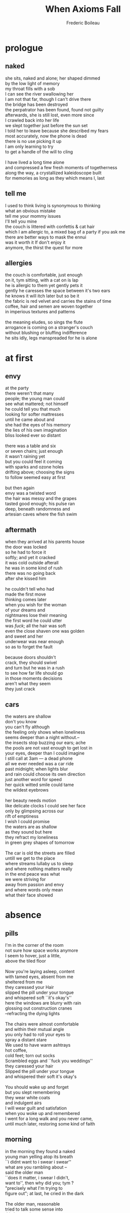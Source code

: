 #+TITLE: When Axioms Fall
#+author: Frederic Boileau
#+exclude_tags: noexport
#+latex_header: \usepackage{titlesec}
#+latex_header: \newcommand{\sectionbreak}{\clearpage}
#+latex_header: \newcommand{\subsectionbreak}{\clearpage}

* prologue
** naked
#+begin_verse
she sits, naked and alone; her shaped dimmed
by the low light of memory
my throat fills with a sob
I can see the river swallowing her
I am not that far, though I can't drive there
the bridge has been destroyed
the perpatrator has been found, found not guilty
afterwards, she is still lost, even more since
I crawled back into her life
we slept together just before the sun set
I told her to leave because she described my fears
most accurately, now the phone is dead
there is no use picking it up
I am only learning to try
to get a handle of the will to cling

I have lived a long time alone
and compressed a few fresh moments of togetherness
along the way, a crystallized kaleidoscope built
for memories as long as they which means I, last
#+end_verse

** tell me
#+begin_verse
I used to think living is synonymous to thinking
what an obvious mistake
tell me your mommy issues
I'll tell you mine
the couch is littered with confettis & cat hair
which I am allergic to, a mixed bag of a party if you ask me
there are better ways to mask the ennui
was it worth it If don't enjoy it
anymore, the thirst the quest for more
#+end_verse
** allergies
#+begin_verse
the couch is comfortable, just enough
on it, tym sitting, with a cat on is lap
he is allergic to them yet gently pets it
gently he caresses the space between it's two ears
he knows it will itch later but so be it
the fabric is red velvet and carries the stains of time
coffee, hair and semen are woven together
in imperious textures and patterns

the meaning eludes, so sings the flute
arrogance is coming on a stranger's couch
without blushing or bluffing indifference
he sits idly, legs manspreaded for he is alone
#+end_verse
* at first
** envy
#+begin_verse
at the party
there weren't that many
people; the young man could
see what mattered; not himself
he could tell you that much
looking for softer mattresses
until he came about and
she had the eyes of his memory
the lies of his own imagination
bliss looked ever so distant

there was a table and six
or seven chairs; just enough
it wasn't raining yet
but you could feel it coming
with sparks and ozone holes
drifting above; choosing the signs
to follow seemed easy at first

but then again
envy was a twisted word
the hair was messy and the grapes
tasted good enough; his pulse ran
deep, beneath randomness and
artesian caves where the fish swim
#+end_verse
** aftermath
#+begin_verse
when they arrived at his parents house
the door was locked
so he had to force it
softly; and yet it cracked
it was cold outside afterall
he was in some kind of rush
there was no going back
after she kissed him

he couldn't tell who had
made the first move
thinking comes later
when you wish for the woman
of your dreams and
nightmares lose their meaning
the first word he could utter
was \textit{fuck}; all the hair was soft
even the close shaven one was golden
and sweet and her
underwear was near enough
so as to forget the fault

because doors shouldn't
crack, they should swivel
and turn but he was in a rush
to see how far life should go
in those moments decisions
aren't what they seem
they just crack
#+end_verse
** cars
#+begin_verse
the waters are shallow
don't you know
you can't fly although
the feeling only shows when loneliness
seems deeper than a  night without.--
the insects stop buzzing our ears; ache
the pools are not vast enough to get lost in
your eyes, deeper than I could  imagine
I still call at 3am --- a dead phone
all we ever needed was a car ride
past midnight; when lights blur
and rain  could choose its own direction
just another word for speed
her quick witted smile could tame
the wildest eyebrows

her beauty needs  motion
like delicate clocks I could see her face
only by glimpsing across our
rift of emptiness
I wish I could promise
the waters are as shallow
as they sound but here
they refract my loneliness
in green grey shapes of tomorrow

The car is old the streets are filled
untill we get to the place
where streams lullaby us to sleep
and where nothing matters really
in the end peace was what
we were striving for
away from passion and envy
and where words only mean
what their face showed
#+end_verse
* absence
** pills
#+begin_verse
I'm in the corner of the room
not sure how space works anymore
I seem to hover, just a little,
above the tiled floor

Now you're laying asleep, content
with tamed eyes, absent from me
sheltered from me
they caressed your Hair
slipped the pill under your tongue
and whispered soft ``it's okay's''
here the windows are blurry with rain
glossing out construction cranes
--refracting the dying lights

The chairs were almost comfortable
and within their mutual angle
you only had to roll your eyes to
spray a distant stare
We used to have warm ashtrays
hot coffee,
cold feet; torn out socks
Scrambled eggs and ``fuck you weddings''
they caressed your hair
Slipped the pill under your tongue
and whispered their soft it's  okay's

You  should wake up and forget
but you slept remembering
they wear white coats
and indulgent airs
I will wear guilt and satisfation
when you woke up and remembered
I went for a long walk and you never came,
until much later, restoring some kind of faith
#+end_verse
** morning
#+begin_verse
in the morning they found a naked
young man yelling atop its breath
``i didnt want to i swear i swear''
what are you rambling about --
said the older man
``does it matter, i swear I didn't,
want to'', then why did you; tym ?
"precisely what I'm trying to
figure out"; at last, he cried in the dark

The older man, reasonable
tried to talk some sense into
this lost soul
"can you rest a little at least, and slow down"
"you need"
"to slow--
down"
well yes but i cant promise
I won't eventually yell into your ear until it bursts,
I'm just trying to release
the older tears which are still stuck
or so experience tells me &
Don't take me for a simple minded chump I
can see through your blinded logical scaffoldings
assembled for a building
you'll never meet

"Okay Tym sure, just remember to breath \ldots
I guess I just wish I knew why you
are still looking for meaning
where there is clearly none
but hear this:
after a while you'll find your way home
or towards something that looks like it
at the very least it will be inside &
you look tired
so very tired of the outdoors"

in the night it was still
the same old story untill
an even older man asked tym
``why are you naked in the streets old sport''
I'm just looking for a mirror to spit into
"and what do I look like says you"
not a mirror I can tell you that much
and thus history repeated itself

but wherelse am I supposed to look, ---
we used to drive into sunsets holding hands and now
the sun rises on me and I still look for her shadow
I prefered to shine with her
"why aren't you with her then"
but old man why don't you get
it is precisely what I'm trying to figure out
"why can't you? you should be able to tell
one day youll know young man",
well i know one thing
I know it'll be too late
#+end_verse
** evening
#+begin_verse
it is hard to say why
evenings hit the hardest
tym forgets, despite himself, at what time
the same old sun sets.
it slips by, eclipsed by the moon's signs
He just sits there, waits for a shadow
a silhouette of himself which is less shallow
muttering to himself; as for a prayer
``you were there when it mattered
something must have shattered''

actions are words sometimes; the
walls close in & what else was tym left
with then but words words and words
he should heave learned: closed doors don't have to hurt
when you fold your clothes; & the day
has been well spent

when it mattered I was chasing
instead of waiting, imitating ---
the tail never caught on to the trick
and now tym forgets the names of trees
#+end_verse
* also
** here
#+begin_verse
here we can see; the winds
carry nothing into grey bliss
pale blue is not the color
we had chosen but it is ours
before we can hear our cries
the post man delivers
the cats get lost in alleyways
as soon as doors open
they come back to lick
their paws
gently
because whoever was in a rush
was gravely mistaken

the winds are hollow
we had chosen others and;
they carry nothing but empty smiles
of old varnish, where are the \textcolor{pink}{colors}
are they too old to be told?
pale blue wasn't supposed to
be the one \ldots at least it is cozy up there when
we can see the skies drifting

after we can see the limits
the employees punch in with weary eyes
discontent of their own desired cycles
and when they close doors
they don't double check the locks
because who would care
if one were to disappear
vanishing with hope
#+end_verse
** guilt
#+begin_verse
as the postman came back
guilty of forgetting the sweetest package
an old man was looking for photographed
operands; right behind closed curtains
he should have looked under the couch
where our dreams used to live
they haven't  died they simply
chose new names such as
lotion cream and neons; flashing
and the sweetest apathy brings it back
whatever it was

we have to look for them
they hide well
beneath guilt they haven't died
they chose incense and flowers
we chose vodka and unskimmed milk
as the postman licked his paws
I lectured him on hygiene
national geographic would
have done it better for
it is objective

the new names sometimes
seem rather obtuse or strange
do not be alarmed by that fact
young man one day yellow will be blue
purple will be pink and an old order will be
restored; so to speak
#+end_verse
** brunch
#+begin_verse
he had a passionate love
and hate relationship with
some kinds of avocados
as If it were hard to
disentangle the vegan
ethics \& the many fruitful deaths
from them? whoever they were
brunches reeked of untainted privilege,
when you pay for the fact you
can eat before you are;
being actually fully awoke

on a related note he
dutifully (or so he thought?) preferred cold
left over coffees and desk computations
pre-urinal conversations; post coital
refreshed purity in all its
musky forms shapes and scents
where else what else could you find
in the internet days
such man is but a relay
and where else was he supposed to look for
the misty rains of a better year


\textit{but it has always been that way they yellled}
his eyes could say no more than
yes but even then: we had hope,
in the trees in the birds in the sun glows
now dissipated in the midst of blue fluocompact lights
how should one choose his own
lightbulb to read by
lost psalms and poems of soft beautiful agony
#+end_verse
* far
** how so
#+begin_verse
relativity is a strange word
when far feels very much alive
some people spend lives measuring
osculating; spending thrift change
to get neat answers like
6 foot three and barry is an asshole
but really who knows
maybe he was a nice guy in the end
we know dwelling on it doesn't do

because quite simply
being sometimes is not enough
I still crave for those answers,
I could stop if
the cat would stop getting inside
but it always finds a crack a crevisse
strangers who are without a room have a past
and will always curl inwards searching for true memories
unfucked with, the presence of the real
behind the blossoms of gardens
planted for the sake of time
well spent

now tell me
do you like my new haircut
I told the barber
to remind me of me
I think he did a swell job
untill someone asked me how was my acting career
doing, well screw you and your pictures
your  well adjusted
routines is what I told the chump
now I'm left with bitterness
of my own making and two birds\
they won't stop shitting just
just besides the cage
now can god make a good metaphor of that
because I'm tired and it was a nice couch
the winds are stronger than I thought
#+end_verse
** enough
#+begin_verse
as tym crossed the street
he saw two cars of different
shades pass by him
he waltzed and gave a hard
stare at the cat
peering over closed curtains
he couldn't choose
which one

so he strolled passed
to find some shade in
the orchard where knowledge
at least is not frowned upon
he found a place where windows
exist, however inside is still different
outside is colder and gray
inside is cozy and pale red
you might catch a glimpse
but for that you need to choose your
waking hours

the difference is slim
it might be a slight wind draught
or the echo of a lover with broken arms
are they still useful? why yes of course!
#+end_verse
** waiting
#+begin_verse
pale blue wasn't supposed
to be our color; in the great
beauty of it all I still catch it
the myself looking at ceilings
looking for company

someday she slept  in like a tempest
left no room for apathy
which used to be sweet
\& so it gave way to restlesness
where writing is for publishers
and tides only come in
when the horoscopes tell them so

tym never travelled enough
he preferred the confines of his own mind
--- peeking for lightness
and as was foretold he found
choosing your prison
is simply a matter of semantics;
rethorically speaking
#+end_verse
* nicotine
** the last one
#+begin_verse
the last one can be hard to digest
you will play with it  and ignore
the rest a little, tym but always
let time work \& remember why you came here
you had \textit{reasons} and
\textit{objectives}

can you at least
hum, tell me what they were
because to me it felt quite simply
like licking my paws
and strolling through a different
parallax; for it be to leveled

well first of all tym
you need to stop
hiding behind all those words
they will bite --- and hurt you back
those games are not meant
to be played by the score
otherwise you will crack
and the cats will come back
#+end_verse
** uncertainty
#+begin_verse
but now tell me
how long should I wait
as long as it takes they say
but that just adds to the smell
of deja vu, which is good
it also hurts though

it will hurt as long as
you don't understand
the point, and keep looking
for the lines, the sharp ones
the diagonals -- ;
they go too deep for your
young heart you should, stick to parallel
parking and learn it good,

hear me out; unlearn the smoke
and the release in cycles
for tomorrow is just the same
what should you claim for it
to be different? -- now don't
make me laugh, my back still hurts
#+end_verse
** sleep
#+begin_verse
tym went to his bed and looked for sleep
where there is none
as was foretold, but now think
why should it be there when you look
for the absence --
he opened a book; and threw it out

then another one
and the process went on
turning over maybe towards some
parallax of lost years
which; was fidgeting with his memory
when eyelids become the last
frontier of beauty,
rolling above restfulness
and so he remembered tom's advice

you need to stop fidgeting tym
it won't help no one
sit still and un-arch your back
focus on some task otherwise you know well;
in old age it will come back to haunt you
your posture I mean, lying down while the world wakes
can be often a cowardly act
#+end_verse
* moving
** somewhere
#+begin_verse
sieves are the hardest to knit
you need patience and wit
some of the musics looses magic
when frontiers define the tragic
blank verse is for cowards
free is even worse, so shouted
the post modern man

intrinsic to the goal are the river's shores
you need synthetic clothings
canoes and devices, the wind won't push you
only if you let it fall,
only then will space fill the fields
acting on a distance is not how they work
they're simply there, osculating the waves

when tym reached for another book,
he opened it at random, or so he tried
signs and patterns were still there
for the first line told him of his own mistakes
do not try to let it go to waste
the land will not let signs unsused
in the shadow of the crane
at each waking hour we can see each other
getting built from small parts, bits at a time
some cities are bigger than others
getting lost is an art hard to practice
you need highways and tall buildings
tym preferred the comfort of knowing
exactly and precisely the wrong things
#+end_verse

** horizon
#+begin_verse
here the winds are clear
the flatness conjures something else
which cannot be fathomed;
the soft ripple of the stems
caress the horizons

fuzzyness is hard to define
yet you can feel it in empty mornings
we flash and yearn yet are bored
like Henry tym was lost between gripes
yet looked onwards towards fields
of yellow tranquil hills

do not go off chasing it
it will only leave you panting
tym needs to walk, resilience
hard stares and empty air
is where you'll find peace
was said before sometimes
#+end_verse
** distance
#+begin_verse
the coffee was cold
and so was the trail
of some lost details; hidden
perhaps, beneath all the rest
which was laid bare to see

with binoculars for eyes
weren't enough; they were hard angles
and soft touches to find that night
the young man glimpsed at what was left
of his well sketched future

she was dancing and didn't care
he was drinking for the courage
it didn't come; why would it
all the people were celebrating
reasons and meanings, while tym
rested his elbows, concentrating
#+end_verse
* choices
** beginnings
#+begin_verse
do not go off chasing
finding is easier when you let it
waltz and dance at a distance
moreover the touch is softer to those
who, unlike tym, can wait to be blessed
and are able to see the fuzzy winds
piercing through some of the deeper analogies

they cannot be predicted
and even if they could
why would they come
behind the bridge next to its shadow
where the pebbles are dirty
but the waters still flow, underanged

you can cast one if you feel like it
the faster the better probably ---
let them spin, the axis is your choice
tym felt a chore out of being amongst
so many rocks, where should he sit?
#+end_verse
** textures
#+begin_verse
this day the air is porous
and I can feel the sun
sliding down across the
reaches of your skin
I've never known why we were
looking across the same
pale landscapes;
but I couln't reach your hand
and chain our memories
to anchors of distant bliss

the ice cream cone
reflected your yesterdays ---;
joy, untamed yet in your eyes
I let the clouds gently slide
caressing what was left of
my palms

you were there, behind the tree
I could not walk in the same tracks
so I drifted, downwards to the same
old circles of me where sense ends
and new beginnings were there to find
#+end_verse

** magic
#+begin_verse
from the other side of the street
where the trees crack at nights
is where you'll find it
the magic; splitting ever --
in corals and roots
and wonder why are you still looking so far
when what is harboured is also
always within reach for the delicate hand

you can let it fall
or try to grasp at the stems
catch you breath however
going fast makes no distinction
in the great beauty of it all
speed is simply one of those details

stopping has many synonyms
like loving for an instant
so tym --- please don't go off running like that
it is here; all around you
tom why the hell do you think ? \&
thus this is precisely why I keep going
in circles of restlessness, I would ve thought
and educated man such as yourself
would comprehend such things
#+end_verse
* night
** the street
#+begin_verse
sitting on brick made stairs
the street was empty apart
from a couple parked cars
and the ruffle in the leaves
while lets not forget the light

buzzing from high ways
lampposts could hide the sky
teeming up with refreshed trees
tym wondered where they all went

however it didn't matter
his location was enough
and well found amongst
other urbanites looking for
some peace, elsewhere; maybe
of fresh quiet in the humid air
yesterday it was
#+end_verse
** trees
#+begin_verse
they split everso
and try to reach, higher
than where we led them
trees are the balance, arborescence
we were looking for before growing up
now they simply hang, content of their
own rustlin in the wind

tym stretched his legs
laid back in the chair, admiring
there was finally no point in moving
the leaves were doing it for him
epiphanies are too fast
he needs slow pulses of dancing

around his mind, a haircut maybe
but not today, he prefers the rustle
and the breeze that precedes it
something one cannot predict
#+end_verse
** wind
#+begin_verse
it can be hard to adjust
to the speed at which it travels
choosing an angle to deflect
the hard winds of plains and mountains
they travel without warning

so he sat in diagonals to it
\& and he never saw the instinct
to move, restlessness is in the small moments
where why can he not
let it go let it be

it needs to be bottled first
and filtered, like sparkly springs
he flirts with apathy once again
only it has no movement
its water is murky
speed is essential, eventhough
we all know it to be relative
#+end_verse
*
* after
** endings
#+begin_verse
when axioms fall,  let them sit tym
open them up in new spheres where beginnings
and endings stop in the wonder
apathy needs room to grow
-- \& blossom into new presents

spaces are chained to the times
where life meant more than the words
they tend to get lost in the details
into the featherly rustle which can wait
it will try to escape

the futures of yesterday are long gone
and remember them after they pass
the links are soft to those who
have the touch, delicate and effervescent
#+end_verse
** loneliness
#+begin_verse
you need to be able to bear the loneliness of the nights
to find peace in the winds and waves of your own mind
even and maybe especially if it makes your soul shriek
it won't crack, in the deep there is no one but yourself

landing is easy as long as intoxication doesn't go too far
there will be silence in the great apathy of stillness
those are lands to be explored, and left, uncharted
sometimes I fail and I wish there was another way
to drift and let the pieces fall together without intent

but the night is everywhere; \& so are you
I could never dislodge you from there
and never wanted to; I head your voice in
the distant echo of lost cars
and even more so in the one of those who have finally found their way
across the city there are so many of them, they chant your voice,
quietly, the rustle won't stop, why would it?
#+end_verse
** hotels
#+begin_verse
air conditionning and clean white tiled showerooms
are where tym finds himself, comforted by the white noise
of strange places where there is no one to mirror his longings
he needs stillness in the cold artificial air
the flickerings reach the right frequencies
60 hz is the number I think old man
ah yes but you need to inhale deeper tym

let it reach its zenith before you scale down
the mountain of lonely nights, I hope you know
by now that going down is harder than climbing up
and windows closed will teach you independence
of nature and of self, cut yourself from your fins
and reach for more more and more until less is undefined


I thought you were a sophisticated fellow
who enjoys poems, walks in the woods and smokez the pipes
now stop playing with cigarettes, you'll burn your fingers
``no this is not how it \textit{went}'', I can almost guarantee
#+end_verse
* bigger
** lies
#+begin_verse
I told them the greatest lie
that we might as well be a little too crazy
since the sun, and the moon, all will soon die
in the books they told me it is so
how I chase and yearn for more

the characters have poise meaning and directions
in this stage with no director tym
is still looking for more pages
arcs to follow and loves to be betrayed
meetings of young fellow of hearts and minds
on dinner tables under scarce yellow light bulb
at night, of course ---

where smoke flows slowly with no urgency
and scraps of paper are spreaded, unevenly
poetry, waiting to be written, where friends
assemble and the chitchatter reverberates
creativity and such bore me now
an outside is needed, to reveal what lies
in the pages yet to be written
#+end_verse
** echoes
#+begin_verse
now i live in conditionned air territory
it used to be that distant echoes of craving
could nourrish loneliness with some depth of feeling
I had to put on my blue sweater
and turn the machine on

it rumbles smoothly, trying to concoct a lullaby
all I have are my memories of her's
the disjuncted ex's, whom i mesh in a fabric to sleep with
lay quietly under them, while the ill will whispers
tonight reality read from books sounds more concrete
more anchored, as if life prefers having some frame of reference
to circumscribe our confused airs of loneliness

If only I learned of the difference between inside \& outside
maybe, then, I could really lie next to you
always I thought I needed but so little
and here I am, wishing your presence, knowing I need it
yet should not, there are other ways tym they said
they are hard to find, I'll keep looking
#+end_verse
** lake
#+begin_verse
where the lake ends and the creek begins
the silence was punctured by acoustic guitars
and distant laughter, applying new layers to
the sound of water claping on the riverbank
speeches are ignored, we preferred the crackling of the fire

best not meddle with inner peace maybe finally
reached, here, no need to tell the hard beautiful truths
they gleam, spark and dance around the ambers
and the fat drips from the chicken to the fire
through the blessed grill

meals are shared instinctively
the nearest guitar plays blues which is alright
until a pop tune can be recognized whence eyebrows are raised
there is reefer, maybe too much of it, who can tell ---
in the nightsky; what truths seem concealed from sane eyes
we are lacking bourbon and
here they simply ripple and glide slowly
over the canvas of our half shared tents
#+end_verse
* compassion
** stars
#+begin_verse
I would have killed myself for you
wrap myself in a blanket of stars
ditch the furniture of my life
open my heart to the last light
and convulse; stretch my muscles
emboldened by mystical belonging
the certainty of spirit was my mistress
yet I come back to you, my eternal wife
to sleep in the warm bed of tender laughter

and yes if you ask I'm
still looking for the right emotion to wear
fashions are hard to follow so I linger
like PeterPan in the childhood of tomorrow
I would have killed myself for you
lost and afraid in the dark
you were my blanket of stars
#+end_verse

** balance
#+begin_verse
I asked too much of you, that much I know
alone in a hospital, in the ER on a bench
waiting for you, I was ashamed yet
did not know who else to call
I couldn't find another thread to pull
to hitch myself back in reality
I ask too much of you, that much I know
yet what can I do, now that it's obvious
your eyes into mine meant solace when it mattered

Maybe I should walk away, leave no trace
simply dissipate in some routine of modesty
let you be the protagonist of your own story

#+end_verse
* correspondance
For S
** patterns
#+begin_verse
Grow up before you lose your mind
the birds sing for their own reasons
which escape our thin grasp
of things to come
our bones are fragile
our flesh can't repent
our mind is just a collection
of lost items
be weary of grids, axes and rhyzomes
those items are just monads scattered
in the ashes of an unknown past
the stars don't talk they
only slowly die for the benefit
of our eyes
#+end_verse

** sharpness
#+begin_verse
I'v eaten through my life
greedy, never satisfied, never learning
the value of the gift
of a cold glass of water
on a hot Friday afternoon
My teeth are sharp you say
well it doesn't feel that way to me
I've been here before
what you call sharpness
I see as restlessness

Yes it is true
I can tear into people
but it is rage that you will feel
when exhausted I retreat into my mind
container of mysteries, I do not wish to explore
yet here I am, with my miner's headlamp
crawling into the crevisses, looking for a sharp end

Life is a game and I play the role of man
therefore I don't believe in stars
or the moon, only the sun
has stories to me
and I'm tired and looking for shade
Call me a genius and I'll come running
Call me a madman and I'll come running
Call me a lover and I'll go running
to the sea, to wash my memories in the cold flows
of a mind
well contained
#+end_verse
F
** the performance of hiding
#+begin_verse
I must confess a couple things
but first I wonder what can the stars
possibly say
to comfort the raw nerves where so much happens
silence is not the disease
in any case; inner chatter makes for much worse symptoms
that I can guarantee
I hear your voice modulating and I'm still
peaking at hidden meanings when I shouldn't
I must emphasize
prophets are the loneliest people you could find
looking for themselves they fall into the mirror
and call it god, think themselves musicians
of the world's noise which doesn't need
our interpretations, just listening should suffice

I must confess I do not enjoy
seeing my name on the page,
even the digital one
I have a weak sense of self
or so someone with a degree on the wall told me
rather I'd like to hide beneath layers of performances
Escher's dilemnas reduced to a simple conclusion
simply; I am not here.
Once I met a cultured man
soon to be husband of a woman who
still warms my heart by embracing me, loudly, before him.
We were at a mutual friend's wedding
and while they were doing some
quick bumps in the parking lot
commenting on love I told him
"as a learned man you must surely know
romanticism is a death cult", he smiled and agreed,
her embrace still warms my heart

I must confess I can still hear the stars sometimes
and feel them pulling me into the night sky
asking me to speak on their behalf
now I know where that road leads
I'd rather walk the silent path
where I can still hear the echoes
of the love that pulled me back
#+end_verse
* the confrontation notebook
** the rhythm
#+begin_verse
don't you believe in /the eternal/
I believe in hate fucks, expanding tacitly
the universe at its center
Lobsters & ash blond tips
& People with an
acquired taste for dirty martinis
they all
mirror my dreams of antecedants
to deficient conceptions of the self
although can't you hear the sound of sand co-
arsening through your veins, head throbing
yes and his name was Louis
he admired Artault but most importantly
the plump bosoms of the nurses hovering around himself
Further from home, at their periphery, he makes sense
"Pass me the salt", "Hey asshole can't you hear me"
"PASS ME THE SALT WILL YA"
"can't you hear me thinking, lifting above your frankly
let's be honnest here, philistine sensibilities, your
unvarnished silly need for attention"
o so do I wish they could hear
the waves that gently roll with thunder
in Recife or on the shore of some small town
invaded by loners, in southern Portugal
/I should take up surfing/
#+end_verse
** for its own sake
#+begin_verse
Idiomatic french is about
clarity, brevity, conciseness
(cons (cons (cons '((lambda () (Fuck-this'))))))
Don't you dare say me name in this tone
I speak the sacred tongue of white people with dreads
Listen to me I'm Following Mister F Stanford's bullet,
right through the heart, gnawing at life
vegan shoe leather is for amateurs
I need to watch Amacord
A tender morning rain on a picture window, with
a soft jelly-like blowjob
slightly burnt toast to go with it
the musky scent of new beginnings
cycling on the gyroscopes' path
I can do the butterfly
        but only when I'm drowning
Me violent? No But I do
enjoy a good hate fuck
the consensus is that I'm not deranged but employ a
poor choice of words, also, ideas of reference
circle around of me
But I mean (hands gesturing in the air ala George)
What 28 yr old fella <insert my description> in his
right mind wouldn't want to
Yeezy his life a little
"No, not for me thanks, I'm allergic to lobster, so I guess I'll take the Bisque"
            " and put in on the tab!"

#+end_verse
** lists
#+begin_verse
A preliminary list of potential names
for the cat
- the cat
- the mainframe
- the lullaby who never sleeps
- an empty paradox of darkness
- Mother
- Wichita
- Wisconsin-VA
- "I told you I needed to be alone"
- Let me just pull my pants up
- Don't touch me
- Miaw
- Pomegranate
- Trouble
- An easy way to project your fears related to your weak sense of self on a broken lightshade
- the absence of curtains
- ROger
- Dorothy
- Anne Sexton
- The newly assembled workstation with 6 GPUs for CUDA native acceleration
- -------- Guilt
- the black brick
- a best friend too busy to answer the phone
- A rain of [sharded] glass ceilings
- The noise when you sleep
- The noise when I sleep
- Woody
- Buzz-light-it-up-year
- crevisse
- trap (fish.gif)
- goldfish
- ---------- guilt
- the departed
- Titanic
- Someday the lines of an aural manifestation of unaldurated fixation
- The cat,
        let's leave it at that

#+end_verse
* mechanisms
** mate
#+begin_verse
I dream of
    dry petals
  yellow clouds
            pine trees surrounding
    /the/ rusty lost bridge over the gr8t Ohio
        pebbles on the shore, each
     discussing mutual heartbreaks
        clasped hands where did you go
            water like concrete
                I don't even drown
        Disguting as I am,
            your polished toenails as sweets
            [they ripple on the surface]
                From the fly-fisher's attempt -- we know time --
    they are far enough though
        so
            won't you
          sit besides \ldots bury your head in the crest
            of my shoulder
                the lost great bridge over the Ohio
                the water there it knows
                    how to cross
#+end_verse
** systematic
#+begin_verse
Now I must venture ahead
    & propose that one hasn't
    lived a full life
 until the precise moment
 he has fucked a cousin
I do /not/ mean to be unduly abrasive
Life is comprised of simple
self-evident
truths
were It might easier be to understand, hmm yes,
for you and
your feeble mind were you a gentleman
of the russian dystopian solaristic persuasion
the facts stand still as pillars and bad books
the butterflies rise in my eyes
& I must have the awareness
to convey it plainly
    You ought to fuck your cousin
        preferably a germane one,
            quite estranged from your family
    and
        as tears go by
            You'll remember deliciously
    the most sane act you'll have ever commited
        to paper postery
        and family
#+end_verse
** mindfullness
#+begin_verse
poe:try is my meditation
as for triggers, well it
is a simple recipe
    an honnest conversation plus
    some ammmount of decent hard liquour
        Be it whiskey or tequila
        rhum, djinn's infernos or
        the myth sand blastingly reality of vodka
    Leviathan hiding under
    cold showers
`` Grave of light`` is where you'll find me
in its appreciation of the dilemnas
of everyday relentless espitemic choice binding
our soles -- at the very least --
a rope, loosely looped around a
    dark dress shoe
        can't you:see the man is
        flying too close to the moone
    where the battlefield of circardian rhythms, car
    motion, whispers, I love/need you, come
        back back,\ldots
    Never left never came hahaha SSRI's
    YOU KNOW WHAT I MEAN -- drifters
against morally upright upskirt peakers
citizens, law abiding and upright, yes, to what end,
    the end
        the sun
    Atonal drifts chromatically elevated
to the level of burning tires
screeching, scraming for help

can't you see the rope
    "don't hoist me down old sport"
    "but never let me go" -- either
You Might Fly!, exactly
    trust me
        release need be conjunctive to
    repose, peace, sinews pulsating
    in awareness of both --
Neon purples & bright white blinding stars

Numbers don't matter
    2 is overrated, so is the triad for that matter,
    & don't even get me started on
        four legs I'll beg
            only morphisms appeal
            to the transformations towards
an exact sequence
    we all know where it ends

    -- shouting above --
        - WELL I FUCKING DONT

    Come back to bed she says
    In my room, my dream, my
        perfect ass
            in the limelight
NO! (finger pointing upwards)
  /the orifice is waiting/
    /important work/
        /india, china, continents, customers and scriptures/
        /timezones rollodexes indexed by ennui/

The rope is taunt
the cat is near
    sphynx mutated hairlessness won't protect
        MY SINUSES
            coffee and pseudo ephedrine!
                books I've got \ldots
        what i need is crude
            & my feet
                are flat
                    \ldots

            I don't want to fly
    Never let me go Klara
    - why?
        You're the only one who exists
    - how do you know?
        It's simple
you just must
you bitch
#+end_verse
* continuum
** important meeting
#+begin_verse
FACILITATOR
Thank you all for being, here
there are some fresh pastries dispersed randomly,
coffee percolators at the
various exits
"please take take 2 seconds to identify the one closest to you"
& /fruit/, choose your lunch composition wisely you will
be judged accordingly & please
don't
try to virtue signal
the ~comittee~ of brimstone will notice now
Jenny from HR and the sulphurous sulfites action pack (ßAP)
has kindly agreed to take notes, rotate them
in precedents, compile the results and send
the generated HTML later

EVERYONE
(banging coffee mugs on table, generating irrelevant multifaceted spill rhyzomes)
Aye Aye Aye

FACILITATOR
this meeting, in the spirit of revelations,
has been convened with the express purpose,
as you all kow,
of bringing to the attention of various parties,
and coordinate and gather the results under examinations,
the news of the recent apocalyptic developments
there is an addendum to the packs distributed to you
describing the various, combinations that might pertain
to the number of the beast

JERRY
theres one listed here just blank

NAT
that's clearly three zero-width-white-spaces jerry

MIKE
fucking jerry

FACILITATOR
all idiots aside
the first item on the agenda is
as to how to distinguish
  elegant and innovative poets
  from prophets, at first
  and secondly how to make out the latter
from paranoiac schizo neo-Q message board addicts

CEDRIC
impossible

CECIL
Add cedric to the list jenny

JENNY (pastry in mouth)
type faster than you process words cecil

JERRY
thats my gurlll

CECIL
you fucking hetero normative moron

FACILITATOR
well put cecil now shut your fucking mouth jerry
I suggest we start be indentifying good poets
who weren't properly <airquotes> prophets </airquotes>

CEDRIC
(muttering)
you won't find any, maybe if the relationship
wasn't transitive, symmetric @and reflexive but that's not trivial
at least not obviously to me and \ldots

JAMES
Who's in charge of tying him to his chair

JENNY
I am but only got two arms and a half

FACILITATOR
okay mike won't you tie cedric and administer the
injections so we can proceed

CEDRIC
whatever I don't care, might as well nap
\ldots hate those meetings

JENNY
don't be rube cedric, your last book wasn't so good anyways

FACILITATOR
ugh, jenny don't tell me you've\ldots <gasp> read it?

JENNY
someone has to sacrifice themselves <quote> rev:3.14 </quote>

EVERYONE
bravo

CEDRIC
i'm not a good poet when I'm angry

FACILITATOR
someone slap him again so he internalizes jeezus love

JERRY
I've been waiting boss

JENNY
not you jerry fucking idiot the cat has been assigned to this
this millenium

THE_CAT
(licking it's paws)
fucking right

#+end_verse
** reset
#+begin_verse
I mean I do
  know the difference between
 genius & madness I just
   resent it, crystal amethysts amber &
    polished rocks, smoothed out,
     shards of broken beer bottles
This is not my language
    she is
 the beach is wide and empty
here --
you do have to take a long walk
to reach it, part of the process
    the destination does matter
 & eventhough pragmatism always ends
 up swallowing my platonic romantic
tendencies -- yes they do, conjunct equally
you parataxic leaches --
the towel is dark, the color
  of k-holes she mediates the
contrast w/ white sand through
  tanned marble lazy statuesque poses

  "You laugh at my fear of missing out on life
    yet you do not sleep well unless
       enough books have been read"
& it's never enough
 -- for a time it was
  didit lastlong enough?
   probably not

 clouds rain & stained mattresses
  are my preferred
    gestation grounds
Doesn't everything start w/ a stain
  twisted deviant as I am I like seeing
  it  roll slowly over the crevisses of
   your spine, beneath your knee

   dirty mascara stained cheeks
    is where shyness lies

Beyond the towel the body the air and the sea
 urchins, searching
there is always a bird and I for one
personally am comforted
by its tendency to girate towards
leftover french fries in an
almost empty parking lot

    Don't you want to be, happy?
      -- that's not enough !
      "Is that healty"/ probably not

    I'll make jewels though
    ouf of polished
      smoothed out
        wine bottles shards

    the kaleidoscope keeps turning
      jet lag is in the way
       Damn you sunne why must skin
    burn for yours/ours contemptible
     collective dispassioned amusement

     tell me where is this
     white sand
    I haven't so thoroughly rejected
     purity, I just have a distrussful
     nature, hence the books &
    the shelves & the computers
     worthy (?) of trust, but no more
     I'd join
      like a happy defanged canine
       any k-hole you plunge to

       --
    should take a walk
a real one, not just to the cigarette store,
around the block
but where dogs are walked like
on the canal amongst
`dead tech post modern` condos
\ldots heat is round the corner
 30 seconds flat, just like that
 the end, we die
    the plane flies
        away

    I'm doing well
     just wishing I still enjoyed
      the snow &
       sliding in and out of mountains

       after the ALPS  they all seem so
        \ldots small

\clearpage
Books are too heavy for planes
 asked if she wanted some
  "You're literally asking me to
    carry your burden"
that's when I knew
she was the one, the mirror
    I should get away from

    Now my sinuses hurt, my hand trembles
    the difference
    is -- simple I
    just resent it
     chewing on
        Loneliness of my own making

    Fuck the snow if it's not
    approached through a properly
        curtained window & a
     stained
            matt
               ress
                      mas
                cara
        tainted
                   face


      tears of joy
Love,
Cedric
#+end_verse
